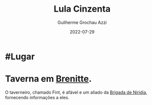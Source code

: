 :PROPERTIES:
:ID:       ea236b2c-a4d2-4cb1-ba3a-fbd8b737a953
:END:
#+title: Lula Cinzenta
#+author: Guilherme Grochau Azzi
#+date: 2022-07-29
#+hugo_lastmod: 2022-07-29
#+hugo_section: Lugares


* #Lugar

* Taverna em [[id:9e13a5d3-9bf1-4677-84cb-540d2144e173][Brenitte]].
O taverneiro, chamado Fint, é afável e um aliado da [[id:389c7ba3-a51b-4281-ae6e-0e91c853cb1c][Brigada de Niridia]], fornecendo informações a eles.
